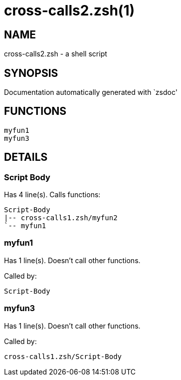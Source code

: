 cross-calls2.zsh(1)
===================
:compat-mode!:

NAME
----
cross-calls2.zsh - a shell script

SYNOPSIS
--------
Documentation automatically generated with `zsdoc'

FUNCTIONS
---------

 myfun1
 myfun3

DETAILS
-------

Script Body
~~~~~~~~~~~

Has 4 line(s). Calls functions:

 Script-Body
 |-- cross-calls1.zsh/myfun2
 `-- myfun1

myfun1
~~~~~~

Has 1 line(s). Doesn't call other functions.

Called by:

 Script-Body

myfun3
~~~~~~

Has 1 line(s). Doesn't call other functions.

Called by:

 cross-calls1.zsh/Script-Body

